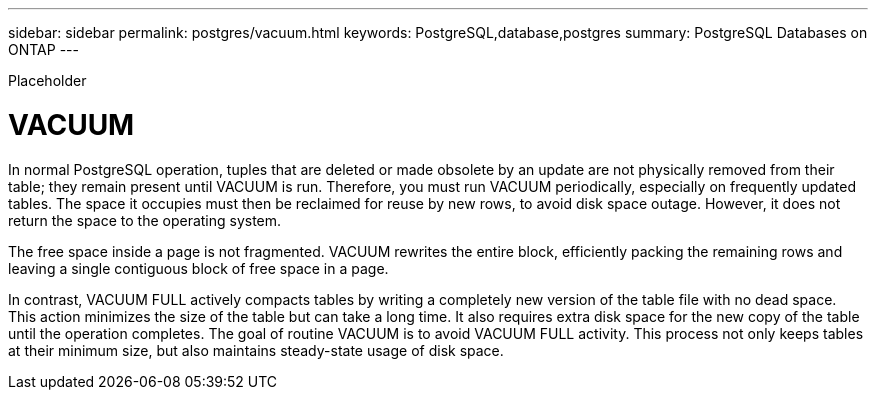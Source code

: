 ---
sidebar: sidebar
permalink: postgres/vacuum.html
keywords: PostgreSQL,database,postgres
summary: PostgreSQL Databases on ONTAP
---


[.lead]

Placeholder



= VACUUM

In normal PostgreSQL operation, tuples that are deleted or made obsolete by an update are not physically removed from their table; they remain present until VACUUM is run. Therefore, you must run VACUUM periodically, especially on frequently updated tables. The space it occupies must then be reclaimed for reuse by new rows, to avoid disk space outage. However, it does not return the space to the operating system.

The free space inside a page is not fragmented. VACUUM rewrites the entire block, efficiently packing the remaining rows and leaving a single contiguous block of free space in a page.

In contrast, VACUUM FULL actively compacts tables by writing a completely new version of the table file with no dead space. This action minimizes the size of the table but can take a long time. It also requires extra disk space for the new copy of the table until the operation completes. The goal of routine VACUUM is to avoid VACUUM FULL activity. This process not only keeps tables at their minimum size, but also maintains steady-state usage of disk space.
